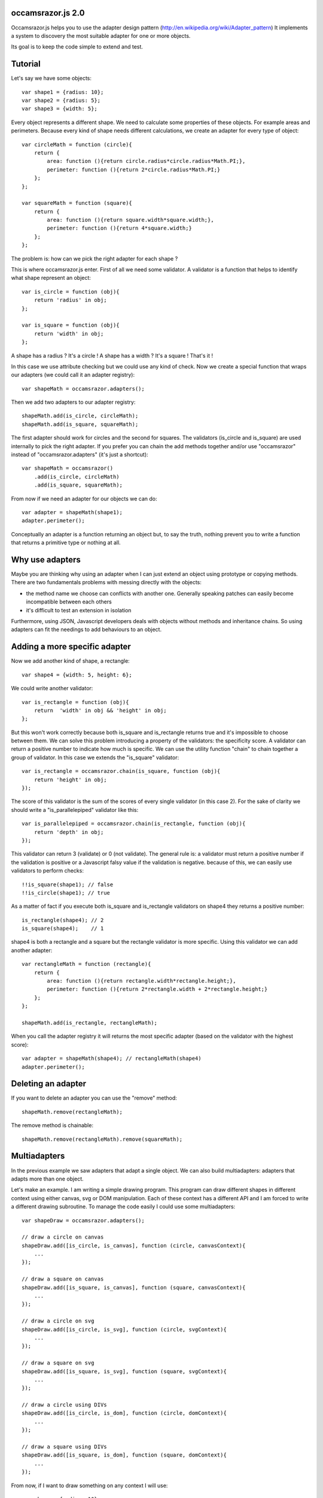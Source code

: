 occamsrazor.js 2.0
==================
Occamsrazor.js helps you to use the adapter design pattern (http://en.wikipedia.org/wiki/Adapter_pattern)
It implements a system to discovery the most suitable adapter for one or more objects.

Its goal is to keep the code simple to extend and test.

Tutorial
========
Let's say we have some objects::

    var shape1 = {radius: 10};
    var shape2 = {radius: 5};
    var shape3 = {width: 5};

Every object represents a different shape. We need to calculate some properties of these objects. For example areas and perimeters.
Because every kind of shape needs different calculations, we create an adapter for every type of object::

    var circleMath = function (circle){
        return {
            area: function (){return circle.radius*circle.radius*Math.PI;},
            perimeter: function (){return 2*circle.radius*Math.PI;}
        };
    };

    var squareMath = function (square){
        return {
            area: function (){return square.width*square.width;},
            perimeter: function (){return 4*square.width;}
        };
    };

The problem is: how can we pick the right adapter for each shape ?

This is where occamsrazor.js enter.
First of all we need some validator. A validator is a function that helps to identify what shape represent an object::

    var is_circle = function (obj){
        return 'radius' in obj;
    };

    var is_square = function (obj){
        return 'width' in obj;
    };

A shape has a radius ? It's a circle !
A shape has a width  ? It's a square !
That's it !

In this case we use attribute checking but we could use any kind of check.
Now we create a special function that wraps our adapters (we could call it an adapter registry)::

    var shapeMath = occamsrazor.adapters();

Then we add two adapters to our adapter registry::
    
    shapeMath.add(is_circle, circleMath);
    shapeMath.add(is_square, squareMath);
    
The first adapter should work for circles and the second for squares. The validators (is_circle and is_square) are used internally to pick the right adapter.
If you prefer you can chain the add methods together and/or use "occamsrazor" instead of "occamsrazor.adapters" (it's just a shortcut)::

    var shapeMath = occamsrazor()
        .add(is_circle, circleMath)
        .add(is_square, squareMath);

From now if we need an adapter for our objects we can do::

    var adapter = shapeMath(shape1);
    adapter.perimeter();

Conceptually an adapter is a function returning an object but, to say the truth, nothing prevent you to write a function that returns a primitive type or nothing at all.

Why use adapters
================
Maybe you are thinking why using an adapter when I can just extend an object using prototype or copying methods.
There are two fundamentals problems with messing directly with the objects:

- the method name we choose can conflicts with another one. Generally speaking patches can easily become incompatible between each others
- it's difficult to test an extension in isolation

Furthermore, using JSON, Javascript developers deals with objects without methods and inheritance chains. So using adapters can fit the needings to add behaviours to an object.

Adding a more specific adapter
==============================

Now we add another kind of shape, a rectangle::

    var shape4 = {width: 5, height: 6};

We could write another validator::

    var is_rectangle = function (obj){
        return  'width' in obj && 'height' in obj;
    };

But this won't work correctly because both is_square and is_rectangle returns true and it's impossible to choose between them.
We can solve this problem introducing a property of the validators: the specificity score.
A validator can return a positive number to indicate how much is specific.
We can use the utility function "chain" to chain together a group of validator. In this case we extends the "is_square" validator::

    var is_rectangle = occamsrazor.chain(is_square, function (obj){
        return 'height' in obj;
    });

The score of this validator is the sum of the scores of every single validator (in this case 2).
For the sake of clarity we should write a "is_parallelepiped" validator like this::

    var is_parallelepiped = occamsrazor.chain(is_rectangle, function (obj){
        return 'depth' in obj;
    });

This validator can return 3 (validate) or 0 (not validate).
The general rule is: a validator must return a positive number if the validation is positive or a Javascript falsy value if the validation is negative.
because of this, we can easily use validators to perform checks::

    !!is_square(shape1); // false
    !!is_circle(shape1); // true

As a matter of fact if you execute both is_square and is_rectangle validators on shape4 they returns a positive number::

    is_rectangle(shape4); // 2
    is_square(shape4);    // 1

shape4 is both a rectangle and a square but the rectangle validator is more specific.
Using this validator we can add another adapter::

    var rectangleMath = function (rectangle){
        return {
            area: function (){return rectangle.width*rectangle.height;},
            perimeter: function (){return 2*rectangle.width + 2*rectangle.height;}
        };
    };

    shapeMath.add(is_rectangle, rectangleMath);

When you call the adapter registry it will returns the most specific adapter (based on the validator with the highest score)::

    var adapter = shapeMath(shape4); // rectangleMath(shape4)
    adapter.perimeter();

Deleting an adapter
===================

If you want to delete an adapter you can use the "remove" method::

    shapeMath.remove(rectangleMath);

The remove method is chainable::

    shapeMath.remove(rectangleMath).remove(squareMath);


Multiadapters
=============
In the previous example we saw adapters that adapt a single object. We can also build multiadapters: adapters that adapts more than one object.

Let's make an example. I am writing a simple drawing program. This program can draw different shapes in different context using either canvas, svg or DOM manipulation.
Each of these context has a different API and I am forced to write a different drawing subroutine. To manage the code easily I could use some multiadapters::

    var shapeDraw = occamsrazor.adapters();

    // draw a circle on canvas
    shapeDraw.add([is_circle, is_canvas], function (circle, canvasContext){
        ...
    });

    // draw a square on canvas
    shapeDraw.add([is_square, is_canvas], function (square, canvasContext){
        ...
    });

    // draw a circle on svg 
    shapeDraw.add([is_circle, is_svg], function (circle, svgContext){
        ...
    });

    // draw a square on svg 
    shapeDraw.add([is_square, is_svg], function (square, svgContext){
        ...
    });

    // draw a circle using DIVs
    shapeDraw.add([is_circle, is_dom], function (circle, domContext){
        ...
    });

    // draw a square using DIVs
    shapeDraw.add([is_square, is_dom], function (square, domContext){
        ...
    });

From now, if I want to draw something on any context I will use::

    var shape = {radius: 10},
        context = document.getElementByID('#drawing_space');
    
    painter = shapeDraw(shape, context);
    painter.draw();

The adapters machinery will do the rest executing the adapter with the highest score.

The score of multiadapters is calculated sorting the score of the validators in lexicographical order http://en.wikipedia.org/wiki/Lexicographical_order (like a dictionary).

Passing parameters to the adapter
=================================

You should notice from the previous examples that adapters takes as arguments the objects that pass the validation::

    shapeDraw.add([is_circle, is_canvas], function (circle, canvasContext){
    ...
    painter = shapeDraw(shape, context);
    
In this case a "circle" object and a "canvasContext" object. You can also call the adapter with some extra arguments::

    shapeDraw.add([is_circle, is_canvas], function (circle, canvasContext, strokecolor, fillcolor ){
    ...
    painter = shapeDraw(shape, context, 'red', 'black');

These extra arguments are not considered for the purpose of selecting the adapter.

Object registry
===============

It is possible use occamsrazor.js to build a registry of functions. These functions doesn't adapt anything::

    var mail_adapters = occamsrazor.adapters();

    mail_adapter.add(function (){
        return {send : function (msg){
            ... // send a mail
        }};
    });
    
    var mail_sender = mail_adapters();

    mail_sender.send('Hello !')

Getting all the adapters
========================
Sometimes we need to get back all the adapters, not just the more specific::
Imagine we need to build a sort of menu of shapes available on canvas::

    var shapeAdder = occamsrazor.adapters();
    
    var shapeAdder.add(is_canvas, function (canvas){
        return {
            name: 'rectangle',
            add: function (){
                return {width: 5, height: 6};
            }
        }
    });

    var shapeAdder.add(is_canvas, function (canvas){
        return {
            name: 'circle',
            add: function (){
                return {radius: 5};
            }
        }
    });

    var shapeAdder.add(is_canvas, function (canvas){
        return {
            name: 'circle',
            add: function (){
                return {width: 5};
            }
        }
    });

    var canvas_shapes = shapeAdder.all(canvas);

This will return an array containing all the adapters representing the shapes that can be painted to a canvas.

Implementing a Mediator with occamsrazor
========================================
The feature above allows to obtain a very useful "Mediator" object that implements pubblish/subscribe functions.
This is very useful to manage events in a centralized fashion.
Other information about the mediator design pattern are here: http://en.wikipedia.org/wiki/Mediator_pattern.
Let's see an example::

    var pubsub = occamsrazor();

    // this validators validate the the type of the event

    var is_selected_event = function (evt){
        return evt === 'selected';
    };

    // the event is subscribed for the circle object only

    pubsub.add([is_selected_event, is_circle], function (evt, circle){
        console.log('Circle is selected');
    })


    pubsub.all('selected', circle);

To make the syntax more intuitive these functions have the alias subscribe and publish::

    pubsub.subscribe([is_selected_event,is_circle], 
        function (evt, circle){
            console.log('Circle is selected');
        }
    );


    pubsub.publish('selected', circle);

To make even more easy we can use a special feature (explained in the section "Quick validators"). If a validator must perform a simple string checking we can use the string instead of the validator function::

    pubsub.subscribe(["selected",is_circle],
        function (evt, circle){
            console.log('Circle is selected');
        }
    );

Writing Validators
==================
In order to write validators you can use duck typing, type checking or whatever check you want to use::

    // duck typing
    var has_wings = function (obj){
        return 'wings' in obj;
    };

    //type checking
    var is_a_car = function (obj){
        return Car.prototype.isPrototypeOf(obj);
    };

    //other
    var is_year = function (obj){
        var re = /[0-9]{4}/;
        return !!obj.match(re);
    };

Quick validators
================
Quick validators are functions that helps to write the most common validators.
occamsrazor.stringvalidator is used to validate strings::

    var is_hello = occamsrazor.stringValidator('hello');
    
Validate a string equal to "hello". It uses the toString method to convert an object to its string representation.
It can be used even with regular expressions::
 
    var contains_nuts = occamsrazor.stringValidator(/nut/);

If we pass a string or a regular expression instead of a validator function this string is automatically converted to a stringvalidator.
Working with occamsrazor.js is often practical define your own "quickvalidator" functions.
For example::

    occamsrazor.attributeValidator = function (attributeName){
        var closure = function (obj){
            return attributeName in obj;
        };
        return closure;
    };

and then::

    var has_name = occamsrazor.attributeValidator('name');


Syntax and reference
====================

occamsrazor.chain
---------------------

Chain validators together.

Syntax::

    var validator = occamsrazor.chain([othervalidator, ]func);
    
Arguments:

- func: a function with an argument (the object to validate). This function returns a boolean
- othervalidator: a validator function to chain with the new function

Returns a validator function.
    
Validator function
------------------

The function returned from occamsrazor.chain.

Syntax::

    validator(obj);

Arguments:
    obj: any javascript value

Returns 0 or a positive number

obj is passed to the function and othervalidator.
If othervalidator returns a positive number and func returns true the function returns a positive number equals to the validator number plus 1.
If othervalidator returns 0 or func returns false the validator returns a Javascript falsy value.

occamsrazor.adapters
--------------------

returns an adapter registry.

Syntax::

    var adapters = occamsrazor.adapters();
    
or::
    
    var adapters = occamsrazor();
    
Adapter registry
================
A function/object returned from occamsrazor.adapter

Syntax::

    adapters([arg1, arg2 ...]);

take 0 or more arguments. It calls the most specific function for the arguments.

adapters.all (alias adapters.publish)
-------------------------------------------------------

Syntax::

    adapters.all([arg1, arg2 ...]);

take 0 or more arguments. It calls every function that match with the arguments.
The results of the functions are returned inside an array.

adapters.add (alias adapters.subscribe, adapter.on)
---------------------------------------------------

Add a function and 0 or more validators to the adapter registry. 
If the adapter takes more than one argument (a multiadapter) we must pass an array with all the validators.

Syntax::

    adapters.add(func)

    adapters.add(validator, func)

    adapters.add([an array of validators], func)

returns the adapter registry (this method can be chained). If the validator is a string or a regular expression is converted automatically to a function using occamsrazor.stringValidator

adapters.remove (alias adapters.off)
------------------------------------
delete a function from the adapter registry. Syntax::

    adapters.remove(func);

returns the adapter registry (this method can be chained)

occamsrazor.stringValidator
---------------------------

Returns a validator function that returns true if the string is equal or the regular expression matches.

Syntax::

    var validator = occamsrazor.stringValidator(string);

    var validator = occamsrazor.stringValidator(regular_expression);

About the name
==============
The name of the library is taken from this philosophical principle:
Occam's Razor: 
This principle is often summarized as "other things being equal, a simpler explanation is better than a more complex one."
http://en.wikipedia.org/wiki/Occam%27s_razor

Ok this name can be a little pretentious but I think it can effectively describe a library capable to find the most appropriate answer (adapter in this case) from a series of assumptions (validators).

A bit of history
================
If you already know Zope 3 and its component architecture you can find here many similarities.
This library tries to provide the same functionality of the ZCA (zope component architecture). The approach however is quite different: it is based on duck typing validators instead of interfaces.
I wrote about what I didn'like of Zope component architecture here (http://sithmel.blogspot.it/2012/05/occamsrazorjs-javascript-component.html)
